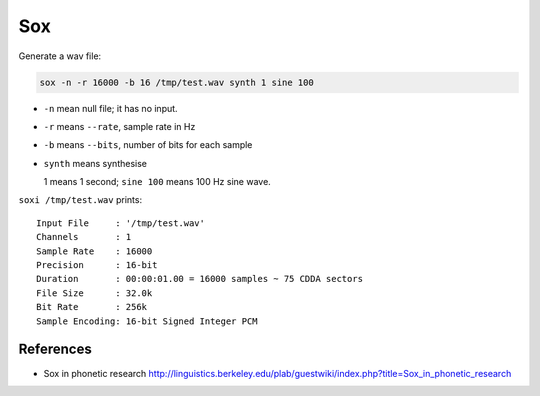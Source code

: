 
Sox
===

Generate a wav file:

.. code-block:: bash

  sox -n -r 16000 -b 16 /tmp/test.wav synth 1 sine 100

- ``-n`` mean null file; it has no input.
- ``-r`` means ``--rate``, sample rate in Hz
- ``-b`` means ``--bits``, number of bits for each sample
- ``synth`` means synthesise

  1 means 1 second; ``sine 100`` means 100 Hz sine wave.

``soxi /tmp/test.wav`` prints::

    Input File     : '/tmp/test.wav'
    Channels       : 1
    Sample Rate    : 16000
    Precision      : 16-bit
    Duration       : 00:00:01.00 = 16000 samples ~ 75 CDDA sectors
    File Size      : 32.0k
    Bit Rate       : 256k
    Sample Encoding: 16-bit Signed Integer PCM

References
----------

- Sox in phonetic research `<http://linguistics.berkeley.edu/plab/guestwiki/index.php?title=Sox_in_phonetic_research>`_

